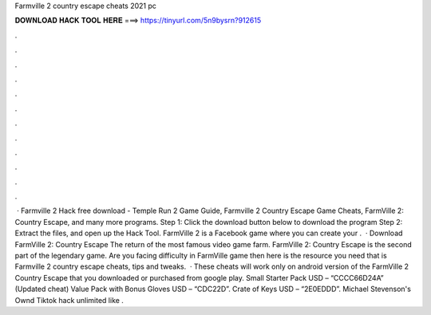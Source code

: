 Farmville 2 country escape cheats 2021 pc

𝐃𝐎𝐖𝐍𝐋𝐎𝐀𝐃 𝐇𝐀𝐂𝐊 𝐓𝐎𝐎𝐋 𝐇𝐄𝐑𝐄 ===> https://tinyurl.com/5n9bysrn?912615

.

.

.

.

.

.

.

.

.

.

.

.

 · Farmville 2 Hack free download - Temple Run 2 Game Guide, Farmville 2 Country Escape Game Cheats, FarmVille 2: Country Escape, and many more programs. Step 1: Click the download button below to download the program Step 2: Extract the files, and open up the Hack Tool. FarmVille 2 is a Facebook game where you can create your .  · Download FarmVille 2: Country Escape The return of the most famous video game farm. FarmVille 2: Country Escape is the second part of the legendary game. Are you facing difficulty in FarmVille game then here is the resource you need that is Farmville 2 country escape cheats, tips and tweaks.  · These cheats will work only on android version of the FarmVille 2 Country Escape that you downloaded or purchased from google play. Small Starter Pack USD – “CCCC66D24A” (Updated cheat) Value Pack with Bonus Gloves USD – “CDC22D”. Crate of Keys USD – “2E0EDDD”. Michael Stevenson's Ownd Tiktok hack unlimited like .